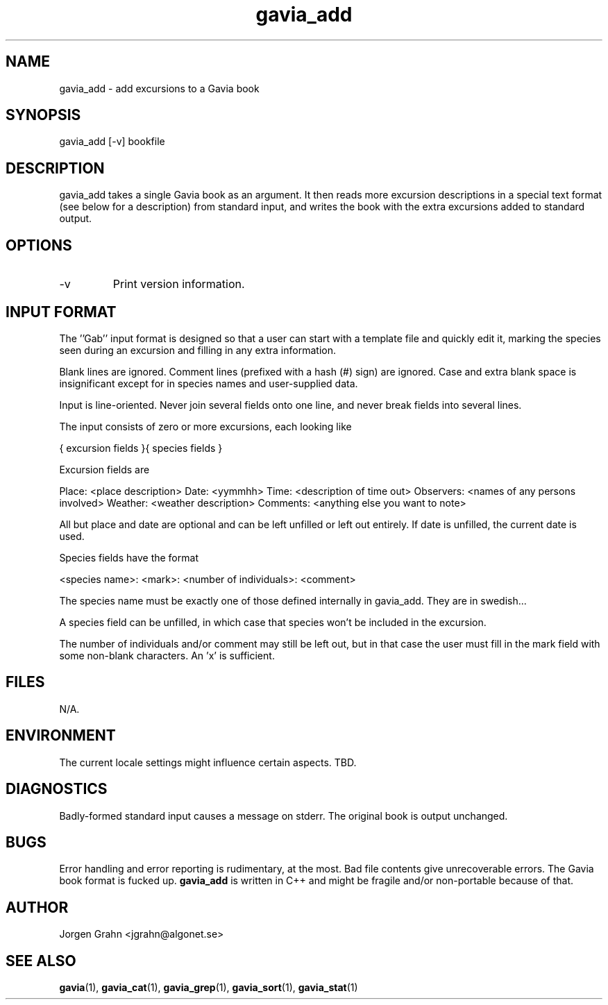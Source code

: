 .\" $Id: gavia_add.1,v 1.4 2000-08-10 19:46:55 grahn Exp $
.\" 
.\"
.TH gavia_add 1 "JULY 1999" Unix "User Manuals"
.SH "NAME"

gavia_add - add excursions to a Gavia book

.SH "SYNOPSIS"

gavia_add [-v] bookfile

.SH "DESCRIPTION"

gavia_add takes a single Gavia book as an argument.
It then reads more excursion descriptions in a special text format
(see below for a description) from standard input, and
writes the book with the extra excursions added
to standard output.

.SH "OPTIONS"

.IP -v
Print version information.

.SH "INPUT FORMAT"

The ''Gab'' input format is designed so that
a user can start with a template file
and quickly edit it, marking the species
seen during an excursion
and filling in any extra information.

Blank lines are ignored.
Comment lines (prefixed with a hash (#) sign)
are ignored.
Case and extra blank space
is insignificant except for in species names
and user-supplied data.

Input is line-oriented.
Never join several fields onto one line, and
never break fields into several lines.

The input consists of zero or more excursions,
each looking like

{
excursion fields
}{
species fields
}

Excursion fields are

Place: <place description>
Date: <yymmhh>
Time: <description of time out>
Observers: <names of any persons involved>
Weather: <weather description>
Comments: <anything else you want to note>

All but place and date are optional and
can be left unfilled or left out entirely.
If date is unfilled, the current date is used.

Species fields have the format

<species name>: <mark>: <number of individuals>: <comment>

The species name must be exactly one of those defined internally
in gavia_add.
They are in swedish...

A species field can be unfilled, in which case that species
won't be included in the excursion.

The number of individuals and/or comment may still be left out,
but in that case the user must fill in the mark field
with some non-blank characters. An 'x' is sufficient. 

.SH "FILES"

N/A.

.SH "ENVIRONMENT"

The current locale settings might influence certain aspects.
TBD.

.SH "DIAGNOSTICS"

Badly-formed standard input causes a message on stderr.
The original book is output unchanged.

.SH "BUGS"

Error handling and error reporting is rudimentary, at the most.
Bad file contents give unrecoverable errors.
The Gavia book format is fucked up.
.B gavia_add
is written in C++ and might be
fragile and/or non-portable because of that.

.SH "AUTHOR"

Jorgen Grahn <jgrahn@algonet.se>

.SH "SEE ALSO"

.BR gavia (1),
.BR gavia_cat (1),
.BR gavia_grep (1),
.BR gavia_sort (1),
.BR gavia_stat (1)
